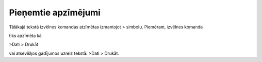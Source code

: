 .. 14011 Pieņemtie apzīmējumi************************ 


Tālākajā tekstā izvēlnes komandas atzīmētas izmantojot > simbolu.
Piemēram, izvēlnes komanda



|images_ozols/25305.png|



tiks apzīmēta kā



>Dati > Drukāt



vai atsevišķos gadījumos uzreiz tekstā: >Dati > Drukāt.

.. |images_ozols/25305.png| image:: images_ozols/25305.png
    :scale: 100%

 